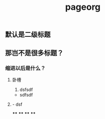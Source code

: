 #+TITLE: pageorg

** 默认是二级标题
** 那岂不是很多标题？
*** 缩进以后是什么？
**** 卧槽
1. dsfsdf
- sdfsdf
**** - dsf
****
****
****
****
